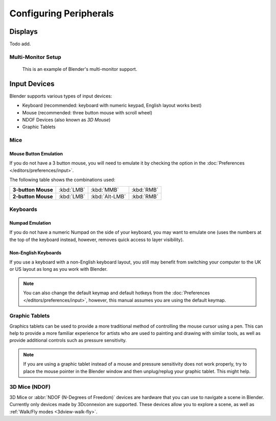 
***********************
Configuring Peripherals
***********************

Displays
========

Todo add.

.. Include HMD for the future


Multi-Monitor Setup
-------------------

.. figure:: /images/getting-started_installing_configuration_hardware_multi-monitor.jpg

   This is an example of Blender's multi-monitor support.


Input Devices
=============

.. Add note about emulate 3D button mouse and numpad.

Blender supports various types of input devices:

- Keyboard (recommended: keyboard with numeric keypad, English layout works best)
- Mouse (recommended: three button mouse with scroll wheel)
- NDOF Devices (also known as *3D Mouse*)
- Graphic Tablets


Mice
----

Mouse Button Emulation
^^^^^^^^^^^^^^^^^^^^^^

If you do not have a 3 button mouse,
you will need to emulate it by checking the option in the :doc:`Preferences </editors/preferences/input>`.

The following table shows the combinations used:

.. list-table::
   :stub-columns: 1

   * - 3-button Mouse
     - :kbd:`LMB`
     - :kbd:`MMB`
     - :kbd:`RMB`
   * - 2-button Mouse
     - :kbd:`LMB`
     - :kbd:`Alt-LMB`
     - :kbd:`RMB`


Keyboards
---------

Numpad Emulation
^^^^^^^^^^^^^^^^

If you do not have a numeric Numpad on the side of your keyboard,
you may want to emulate one (uses the numbers at the top of the keyboard instead,
however, removes quick access to layer visibility).

.. seealso::

   Read more about *Numpad Emulation* in the :doc:`Preferences </editors/preferences/input>`.


Non-English Keyboards
^^^^^^^^^^^^^^^^^^^^^

If you use a keyboard with a non-English keyboard layout, you still may benefit from switching
your computer to the UK or US layout as long as you work with Blender.

.. note::

   You can also change the default keymap and
   default hotkeys from the :doc:`Preferences </editors/preferences/input>`,
   however, this manual assumes you are using the default keymap.


.. _hardware-tablet:

Graphic Tablets
---------------

Graphics tablets can be used to provide a more traditional method of controlling the mouse cursor using a pen.
This can help to provide a more familiar experience for artists
who are used to painting and drawing with similar tools,
as well as provide additional controls such as pressure sensitivity.

.. note::

   If you are using a graphic tablet instead of a mouse and pressure sensitivity does not work properly,
   try to place the mouse pointer in the Blender window and then unplug/replug your graphic tablet. This might help.


.. _hardware-ndof:

3D Mice (NDOF)
--------------

3D Mice or :abbr:`NDOF (N-Degrees of Freedom)` devices are hardware that you can use to navigate a scene in Blender.
Currently only devices made by 3Dconnexion are supported.
These devices allow you to explore a scene, as well as :ref:`Walk/Fly modes <3dview-walk-fly>`.

.. seealso::

   See :doc:`Input Preference </editors/preferences/input>` for more information on configuring peripherals.
